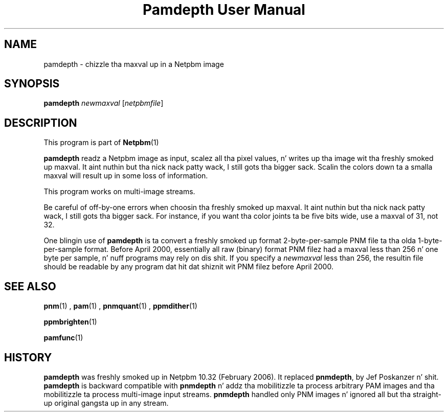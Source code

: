 \
.\" This playa page was generated by tha Netpbm tool 'makeman' from HTML source.
.\" Do not hand-hack dat shiznit son!  If you have bug fixes or improvements, please find
.\" tha correspondin HTML page on tha Netpbm joint, generate a patch
.\" against that, n' bust it ta tha Netpbm maintainer.
.TH "Pamdepth User Manual" 0 "08 April 2000" "netpbm documentation"

.SH NAME

pamdepth - chizzle tha maxval up in a Netpbm image

.UN synopsis
.SH SYNOPSIS

\fBpamdepth\fP \fInewmaxval\fP [\fInetpbmfile\fP]

.UN description
.SH DESCRIPTION
.PP
This program is part of
.BR Netpbm (1)
.
.PP
\fBpamdepth\fP readz a Netpbm image as input, scalez all tha pixel
values, n' writes up tha image wit tha freshly smoked up maxval. It aint nuthin but tha nick nack patty wack, I still gots tha bigger sack.  Scalin the
colors down ta a smalla maxval will result up in some loss of
information.
.PP
This program works on multi-image streams.
.PP
Be careful of off-by-one errors when choosin tha freshly smoked up maxval. It aint nuthin but tha nick nack patty wack, I still gots tha bigger sack.  For
instance, if you want tha color joints ta be five bits wide, use a
maxval of 31, not 32.
.PP
One blingin use of \fBpamdepth\fP is ta convert a freshly smoked up format
2-byte-per-sample PNM file ta tha olda 1-byte-per-sample format.
Before April 2000, essentially all raw (binary) format PNM filez had a
maxval less than 256 n' one byte per sample, n' nuff programs may
rely on dis shit.  If you specify a \fInewmaxval\fP less than 256, the
resultin file should be readable by any program dat hit dat shiznit wit PNM
filez before April 2000.

.UN seealso
.SH SEE ALSO
.BR pnm (1)
,
.BR pam (1)
,
.BR pnmquant (1)
,
.BR ppmdither (1)

.BR ppmbrighten (1)

.BR pamfunc (1)


.UN history
.SH HISTORY
.PP
\fBpamdepth\fP was freshly smoked up in Netpbm 10.32 (February 2006).  It replaced
\fBpnmdepth\fP, by Jef Poskanzer n' shit.  \fBpamdepth\fP is backward compatible
with \fBpnmdepth\fP n' addz tha mobilitizzle ta process arbitrary PAM images
and tha mobilitizzle ta process multi-image input streams.  \fBpnmdepth\fP
handled only PNM images n' ignored all but tha straight-up original gangsta up in any stream.
